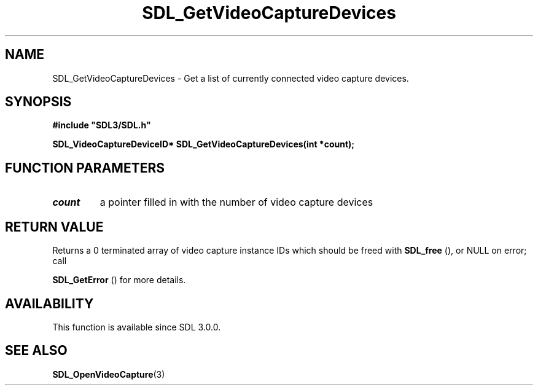 .\" This manpage content is licensed under Creative Commons
.\"  Attribution 4.0 International (CC BY 4.0)
.\"   https://creativecommons.org/licenses/by/4.0/
.\" This manpage was generated from SDL's wiki page for SDL_GetVideoCaptureDevices:
.\"   https://wiki.libsdl.org/SDL_GetVideoCaptureDevices
.\" Generated with SDL/build-scripts/wikiheaders.pl
.\"  revision SDL-aba3038
.\" Please report issues in this manpage's content at:
.\"   https://github.com/libsdl-org/sdlwiki/issues/new
.\" Please report issues in the generation of this manpage from the wiki at:
.\"   https://github.com/libsdl-org/SDL/issues/new?title=Misgenerated%20manpage%20for%20SDL_GetVideoCaptureDevices
.\" SDL can be found at https://libsdl.org/
.de URL
\$2 \(laURL: \$1 \(ra\$3
..
.if \n[.g] .mso www.tmac
.TH SDL_GetVideoCaptureDevices 3 "SDL 3.0.0" "SDL" "SDL3 FUNCTIONS"
.SH NAME
SDL_GetVideoCaptureDevices \- Get a list of currently connected video capture devices\[char46]
.SH SYNOPSIS
.nf
.B #include \(dqSDL3/SDL.h\(dq
.PP
.BI "SDL_VideoCaptureDeviceID* SDL_GetVideoCaptureDevices(int *count);
.fi
.SH FUNCTION PARAMETERS
.TP
.I count
a pointer filled in with the number of video capture devices
.SH RETURN VALUE
Returns a 0 terminated array of video capture instance IDs which should be
freed with 
.BR SDL_free
(), or NULL on error; call

.BR SDL_GetError
() for more details\[char46]

.SH AVAILABILITY
This function is available since SDL 3\[char46]0\[char46]0\[char46]

.SH SEE ALSO
.BR SDL_OpenVideoCapture (3)
